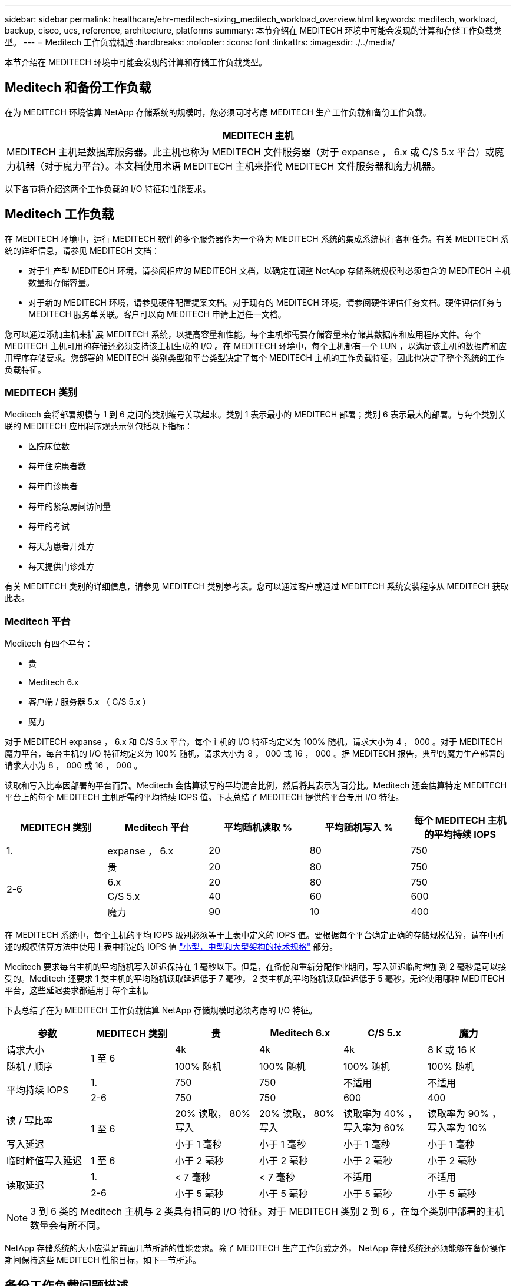 ---
sidebar: sidebar 
permalink: healthcare/ehr-meditech-sizing_meditech_workload_overview.html 
keywords: meditech, workload, backup, cisco, ucs, reference, architecture, platforms 
summary: 本节介绍在 MEDITECH 环境中可能会发现的计算和存储工作负载类型。 
---
= Meditech 工作负载概述
:hardbreaks:
:nofooter: 
:icons: font
:linkattrs: 
:imagesdir: ./../media/


本节介绍在 MEDITECH 环境中可能会发现的计算和存储工作负载类型。



== Meditech 和备份工作负载

在为 MEDITECH 环境估算 NetApp 存储系统的规模时，您必须同时考虑 MEDITECH 生产工作负载和备份工作负载。

|===
| MEDITECH 主机 


| MEDITECH 主机是数据库服务器。此主机也称为 MEDITECH 文件服务器（对于 expanse ， 6.x 或 C/S 5.x 平台）或魔力机器（对于魔力平台）。本文档使用术语 MEDITECH 主机来指代 MEDITECH 文件服务器和魔力机器。 
|===
以下各节将介绍这两个工作负载的 I/O 特征和性能要求。



== Meditech 工作负载

在 MEDITECH 环境中，运行 MEDITECH 软件的多个服务器作为一个称为 MEDITECH 系统的集成系统执行各种任务。有关 MEDITECH 系统的详细信息，请参见 MEDITECH 文档：

* 对于生产型 MEDITECH 环境，请参阅相应的 MEDITECH 文档，以确定在调整 NetApp 存储系统规模时必须包含的 MEDITECH 主机数量和存储容量。
* 对于新的 MEDITECH 环境，请参见硬件配置提案文档。对于现有的 MEDITECH 环境，请参阅硬件评估任务文档。硬件评估任务与 MEDITECH 服务单关联。客户可以向 MEDITECH 申请上述任一文档。


您可以通过添加主机来扩展 MEDITECH 系统，以提高容量和性能。每个主机都需要存储容量来存储其数据库和应用程序文件。每个 MEDITECH 主机可用的存储还必须支持该主机生成的 I/O 。在 MEDITECH 环境中，每个主机都有一个 LUN ，以满足该主机的数据库和应用程序存储要求。您部署的 MEDITECH 类别类型和平台类型决定了每个 MEDITECH 主机的工作负载特征，因此也决定了整个系统的工作负载特征。



=== MEDITECH 类别

Meditech 会将部署规模与 1 到 6 之间的类别编号关联起来。类别 1 表示最小的 MEDITECH 部署；类别 6 表示最大的部署。与每个类别关联的 MEDITECH 应用程序规范示例包括以下指标：

* 医院床位数
* 每年住院患者数
* 每年门诊患者
* 每年的紧急房间访问量
* 每年的考试
* 每天为患者开处方
* 每天提供门诊处方


有关 MEDITECH 类别的详细信息，请参见 MEDITECH 类别参考表。您可以通过客户或通过 MEDITECH 系统安装程序从 MEDITECH 获取此表。



=== Meditech 平台

Meditech 有四个平台：

* 贵
* Meditech 6.x
* 客户端 / 服务器 5.x （ C/S 5.x ）
* 魔力


对于 MEDITECH expanse ， 6.x 和 C/S 5.x 平台，每个主机的 I/O 特征均定义为 100% 随机，请求大小为 4 ， 000 。对于 MEDITECH 魔力平台，每台主机的 I/O 特征均定义为 100% 随机，请求大小为 8 ， 000 或 16 ， 000 。据 MEDITECH 报告，典型的魔力生产部署的请求大小为 8 ， 000 或 16 ， 000 。

读取和写入比率因部署的平台而异。Meditech 会估算读写的平均混合比例，然后将其表示为百分比。Meditech 还会估算特定 MEDITECH 平台上的每个 MEDITECH 主机所需的平均持续 IOPS 值。下表总结了 MEDITECH 提供的平台专用 I/O 特征。

|===
| MEDITECH 类别 | Meditech 平台 | 平均随机读取 % | 平均随机写入 % | 每个 MEDITECH 主机的平均持续 IOPS 


| 1. | expanse ， 6.x | 20 | 80 | 750 


.4+| 2-6 | 贵 | 20 | 80 | 750 


| 6.x | 20 | 80 | 750 


| C/S 5.x | 40 | 60 | 600 


| 魔力 | 90 | 10 | 400 
|===
在 MEDITECH 系统中，每个主机的平均 IOPS 级别必须等于上表中定义的 IOPS 值。要根据每个平台确定正确的存储规模估算，请在中所述的规模估算方法中使用上表中指定的 IOPS 值 link:ehr-meditech-sizing_technical_specifications_for_small,_medium_and_large_architectures.html["小型，中型和大型架构的技术规格"] 部分。

Meditech 要求每台主机的平均随机写入延迟保持在 1 毫秒以下。但是，在备份和重新分配作业期间，写入延迟临时增加到 2 毫秒是可以接受的。Meditech 还要求 1 类主机的平均随机读取延迟低于 7 毫秒， 2 类主机的平均随机读取延迟低于 5 毫秒。无论使用哪种 MEDITECH 平台，这些延迟要求都适用于每个主机。

下表总结了在为 MEDITECH 工作负载估算 NetApp 存储规模时必须考虑的 I/O 特征。

|===
| 参数 | MEDITECH 类别 | 贵 | Meditech 6.x | C/S 5.x | 魔力 


| 请求大小 .2+| 1 至 6 | 4k | 4k | 4k | 8 K 或 16 K 


| 随机 / 顺序 | 100% 随机 | 100% 随机 | 100% 随机 | 100% 随机 


.2+| 平均持续 IOPS | 1. | 750 | 750 | 不适用 | 不适用 


| 2-6 | 750 | 750 | 600 | 400 


| 读 / 写比率 .2+| 1 至 6 | 20% 读取， 80% 写入 | 20% 读取， 80% 写入 | 读取率为 40% ，写入率为 60% | 读取率为 90% ，写入率为 10% 


| 写入延迟 | 小于 1 毫秒 | 小于 1 毫秒 | 小于 1 毫秒 | 小于 1 毫秒 


| 临时峰值写入延迟 | 1 至 6 | 小于 2 毫秒 | 小于 2 毫秒 | 小于 2 毫秒 | 小于 2 毫秒 


.2+| 读取延迟 | 1. | < 7 毫秒 | < 7 毫秒 | 不适用 | 不适用 


| 2-6 | 小于 5 毫秒 | 小于 5 毫秒 | 小于 5 毫秒 | 小于 5 毫秒 
|===

NOTE: 3 到 6 类的 Meditech 主机与 2 类具有相同的 I/O 特征。对于 MEDITECH 类别 2 到 6 ，在每个类别中部署的主机数量会有所不同。

NetApp 存储系统的大小应满足前面几节所述的性能要求。除了 MEDITECH 生产工作负载之外， NetApp 存储系统还必须能够在备份操作期间保持这些 MEDITECH 性能目标，如下一节所述。



== 备份工作负载问题描述

经过 Meditech 认证的备份软件可备份由 MEDITECH 系统中的每个 MEDITECH 主机使用的 LUN 。要使备份处于应用程序一致的状态，备份软件将暂停 MEDITECH 系统并暂停对磁盘的 I/O 请求。在系统处于静默状态时，备份软件会向 NetApp 存储系统发出一条命令，为包含 LUN 的卷创建 NetApp Snapshot 副本。备份软件稍后会使 MEDITECH 系统退出静默状态，从而可以继续向数据库发出生产 I/O 请求。该软件将基于 Snapshot 副本创建 NetApp FlexClone 卷。此卷由备份源使用，而生产 I/O 请求则继续在托管 LUN 的父卷上发出。

备份软件生成的工作负载来自对 FlexClone 卷中 LUN 的顺序读取。此工作负载是指请求大小为 64 ， 000 的 100% 顺序读取工作负载。对于 MEDITECH 生产工作负载，性能标准是保持所需的 IOPS 以及相关的读 / 写延迟级别。但是，对于备份工作负载，需要注意备份操作期间生成的整体数据吞吐量（ MBps ）。Meditech LUN 备份需要在八小时的备份时间内完成，但 NetApp 建议在六小时或更短的时间内完成所有 MEDITECH LUN 的备份。如果要在不到六小时的时间内完成备份，则可以减少 MEDITECH 工作负载计划外增加， NetApp ONTAP 后台操作或数据随时间增长等事件的影响。任何此类事件都可能会导致备份时间过长。无论存储的应用程序数据量如何，备份软件都会为每个 MEDITECH 主机对整个 LUN 执行完整的块级备份。

根据其他相关因素，计算完成此窗口中的备份所需的顺序读取吞吐量：

* 所需的备份持续时间
* LUN 的数量
* 要备份的每个 LUN 的大小


例如，在一个 50 主机的 MEDITECH 环境中，每个主机的 LUN 大小为 200 GB ，在此环境中，要备份的 LUN 总容量为 10 TB 。

要在八小时内备份 10 TB 的数据，需要以下吞吐量：

* = （ 10 x 10^6 ） MB （ 8 x 3 ， 600 ） s
* = 347.2 MBps


但是，为了考虑计划外事件，我们会选择一个 5.5 小时的保守备份窗口，以提供超过建议的 6 小时的余量。

要在八小时内备份 10 TB 的数据，需要以下吞吐量：

* = （ 10 x 10^6 ） MB （ 5.5 x 3 ， 600 ） s
* = 500 Mbps


以 500 Mbps 的吞吐量速率，备份可以在 5.5 小时的时间范围内完成，并且可以在 8 小时的备份要求范围内轻松完成。

下表总结了在估算存储系统规模时要使用的备份工作负载的 I/O 特征。

|===
| 参数 | 所有平台 


| 请求大小 | 64K 


| 随机 / 顺序 | 100% 顺序 


| 读 / 写比率 | 100% 读取 


| 平均吞吐量 | 取决于 MEDITECH 主机的数量和每个 LUN 的大小：备份必须在 8 小时内完成。 


| 所需的备份持续时间 | 8 小时 
|===


== 适用于 MEDITECH 的 Cisco UCS 参考架构

基于 FlexPod 的 MEDITECH 的架构基于 MEDITECH ， Cisco 和 NetApp 的指导以及合作伙伴在与各种规模的 MEDITECH 客户合作方面的经验。该架构具有适应性，并会根据客户的数据中心战略应用 MEDITECH 的最佳实践：无论是小型还是大型，集中式，分布式还是多租户。

在部署 MEDITECH 时， Cisco 设计的 Cisco UCS 参考架构直接符合 MEDITECH 的最佳实践。Cisco UCS 提供紧密集成的解决方案，可提供高性能，高可用性，可靠性和可扩展性，支持医生诊疗以及配备数千张床位的医院系统。
